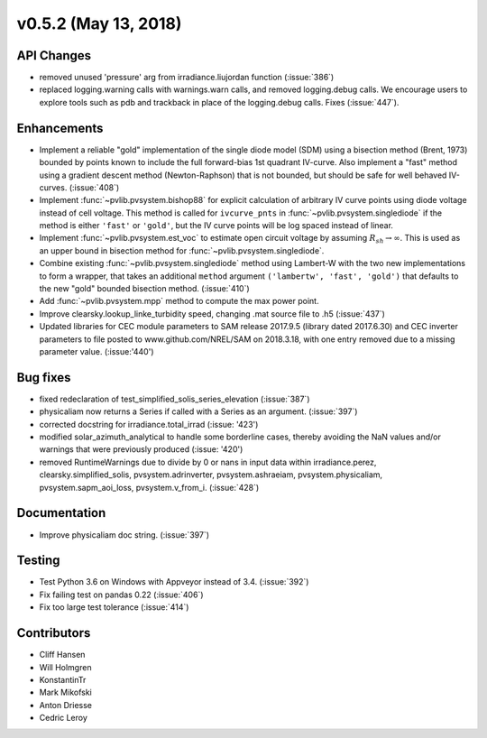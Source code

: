 .. _whatsnew_0520:

v0.5.2 (May 13, 2018)
---------------------

API Changes
~~~~~~~~~~~
* removed unused 'pressure' arg from irradiance.liujordan function (:issue:`386`)
* replaced logging.warning calls with warnings.warn calls, and removed
  logging.debug calls. We encourage users to explore tools such as pdb and
  trackback in place of the logging.debug calls. Fixes (:issue:`447`).

Enhancements
~~~~~~~~~~~~
* Implement a reliable "gold" implementation of the single diode model (SDM)
  using a bisection method (Brent, 1973) bounded by points known to include the
  full forward-bias 1st quadrant IV-curve. Also implement a "fast" method using
  a gradient descent method (Newton-Raphson) that is not bounded, but should be
  safe for well behaved IV-curves. (:issue:`408`)
* Implement :func:`~pvlib.pvsystem.bishop88` for explicit calculation of
  arbitrary IV curve points using diode voltage instead of cell voltage. This
  method is called for ``ivcurve_pnts`` in :func:`~pvlib.pvsystem.singlediode`
  if the method is either ``'fast'`` or ``'gold'``, but the IV curve points will
  be log spaced instead of linear.
* Implement :func:`~pvlib.pvsystem.est_voc` to estimate open circuit voltage by
  assuming :math:`R_{sh} \to \infty`. This is used as an upper bound in
  bisection method for :func:`~pvlib.pvsystem.singlediode`.
* Combine existing :func:`~pvlib.pvsystem.singlediode` method using Lambert-W
  with the two new implementations to form a wrapper, that takes an additional
  ``method`` argument ``('lambertw', 'fast', 'gold')`` that defaults to the new
  "gold" bounded bisection method. (:issue:`410`)
* Add :func:`~pvlib.pvsystem.mpp` method to compute the max power point.
* Improve clearsky.lookup_linke_turbidity speed, changing .mat source file
  to .h5 (:issue:`437`)
* Updated libraries for CEC module parameters to SAM release 2017.9.5
  (library dated 2017.6.30) and CEC inverter parameters to file posted to
  www.github.com/NREL/SAM on 2018.3.18, with one entry removed due to a
  missing parameter value. (:issue:'440')

Bug fixes
~~~~~~~~~
* fixed redeclaration of test_simplified_solis_series_elevation (:issue:`387`)
* physicaliam now returns a Series if called with a Series as an
  argument. (:issue:`397`)
* corrected docstring for irradiance.total_irrad (:issue: '423')
* modified solar_azimuth_analytical to handle some borderline cases, thereby
  avoiding the NaN values and/or warnings that were previously produced
  (:issue: '420')
* removed RuntimeWarnings due to divide by 0 or nans in input data within
  irradiance.perez, clearsky.simplified_solis, pvsystem.adrinverter,
  pvsystem.ashraeiam, pvsystem.physicaliam, pvsystem.sapm_aoi_loss,
  pvsystem.v_from_i. (:issue:`428`)


Documentation
~~~~~~~~~~~~~
* Improve physicaliam doc string. (:issue:`397`)

Testing
~~~~~~~
* Test Python 3.6 on Windows with Appveyor instead of 3.4. (:issue:`392`)
* Fix failing test on pandas 0.22 (:issue:`406`)
* Fix too large test tolerance (:issue:`414`)

Contributors
~~~~~~~~~~~~
* Cliff Hansen
* Will Holmgren
* KonstantinTr
* Mark Mikofski


* Anton Driesse
* Cedric Leroy
